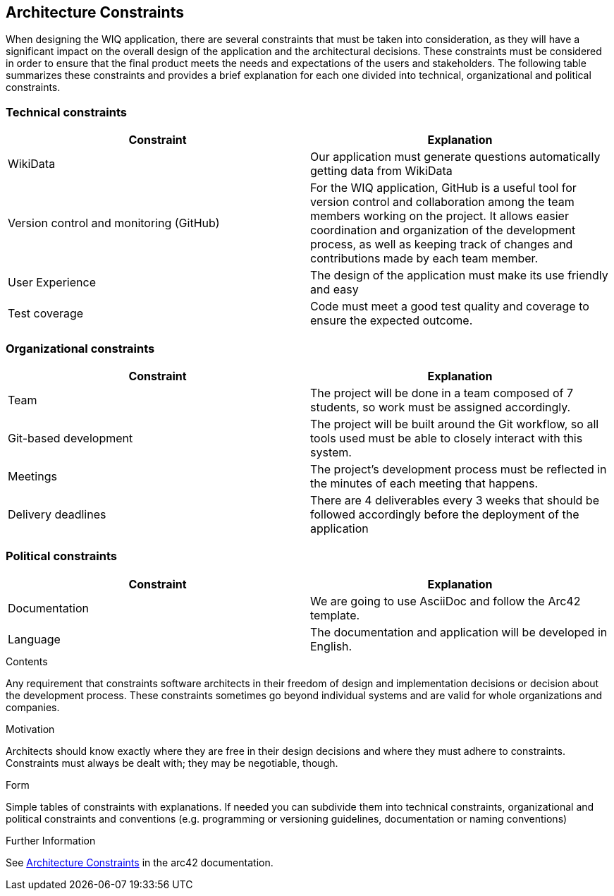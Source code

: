 ifndef::imagesdir[:imagesdir: ../images]

[[section-architecture-constraints]]
== Architecture Constraints

When designing the WIQ application, there are several constraints that must be taken into consideration, as they will have a significant impact on the overall design of the application and the architectural decisions. These constraints must be considered in order to ensure that the final product meets the needs and expectations of the users and stakeholders. The following table summarizes these constraints and provides a brief explanation for each one divided into technical, organizational and political constraints.

=== Technical constraints

[options="header"]
|===
|Constraint|Explanation
| WikiData | Our application must generate questions automatically getting data from WikiData 
| Version control and monitoring (GitHub) | For the WIQ application, GitHub is a useful tool for version control and collaboration among the team members working on the project. It allows easier coordination and organization of the development process, as well as keeping track of changes and contributions made by each team member. 
| User Experience | The design of the application must make its use friendly and easy 
| Test coverage | Code must meet a good test quality and coverage to ensure the expected outcome.
|===

=== Organizational constraints

[options="header"]
|===
|Constraint|Explanation
| Team | The project will be done in a team composed of 7 students, so work must be assigned accordingly.
| Git-based development | The project will be built around the Git workflow, so all tools used must be able to closely interact with this system. 
| Meetings |  The project’s development process must be reflected in the minutes of each meeting that happens. 
| Delivery deadlines | There are 4 deliverables every 3 weeks that should be followed accordingly before the deployment of the application 
|===

=== Political constraints

[options="header"]
|===
|Constraint|Explanation
| Documentation | We are going to use AsciiDoc and follow the Arc42 template. 
| Language | The documentation and application will be developed in English. 
|===

[role="arc42help"]
****
.Contents
Any requirement that constraints software architects in their freedom of design and implementation decisions or decision about the development process. These constraints sometimes go beyond individual systems and are valid for whole organizations and companies.

.Motivation
Architects should know exactly where they are free in their design decisions and where they must adhere to constraints.
Constraints must always be dealt with; they may be negotiable, though.

.Form
Simple tables of constraints with explanations.
If needed you can subdivide them into
technical constraints, organizational and political constraints and
conventions (e.g. programming or versioning guidelines, documentation or naming conventions)


.Further Information

See https://docs.arc42.org/section-2/[Architecture Constraints] in the arc42 documentation.

****
